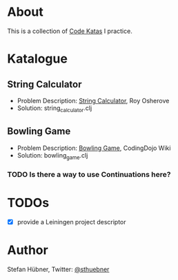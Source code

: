 * About

  This is a collection of [[http://codekata.pragprog.com/][Code Katas]] I practice.

* Katalogue

** String Calculator

   - Problem Description: [[http://osherove.com/tdd-kata-1/][String Calculator]], Roy Osherove
   - Solution: string_calculator.clj

** Bowling Game

   - Problem Description: [[http://codingdojo.org/cgi-bin/wiki.pl?KataBowling][Bowling Game]], CodingDojo Wiki
   - Solution: bowling_game.clj

*** TODO Is there a way to use Continuations here?

* TODOs

  - [X] provide a Leiningen project descriptor

* Author

  Stefan Hübner, Twitter: [[https://twitter.com/sthuebner][@sthuebner]]
